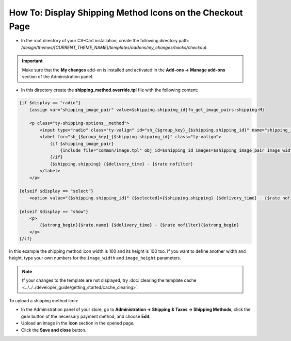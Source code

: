 **********************************************************
How To: Display Shipping Method Icons on the Checkout Page
**********************************************************

*   In the root directory of your CS-Cart installation, create the following directory path: */design/themes/[CURRENT_THEME_NAME]/templates/addons/my_changes/hooks/checkout*.

.. important ::

    Make sure that the **My changes** add-on is installed and activated in the **Add-ons → Manage add-ons** section of the Administration panel.

*   In this directory create the **shipping_method.override.tpl** file with the following content:

.. code-block :: none

    {if $display == "radio"}
        {assign var="shipping_image_pair" value=$shipping.shipping_id|fn_get_image_pairs:shipping:M}

        <p class="ty-shipping-options__method">
            <input type="radio" class="ty-valign" id="sh_{$group_key}_{$shipping.shipping_id}" name="shipping_ids[{$group_key}]" value="{$shipping.shipping_id}" onclick="fn_calculate_total_shipping_cost();" {$checked} />
            <label for="sh_{$group_key}_{$shipping.shipping_id}" class="ty-valign">
                {if $shipping_image_pair}
                    {include file="common/image.tpl" obj_id=$shipping_id images=$shipping_image_pair image_width=100 image_height=100}
                {/if}
                {$shipping.shipping} {$delivery_time} - {$rate nofilter}
            </label>
        </p>

    {elseif $display == "select"}
        <option value="{$shipping.shipping_id}" {$selected}>{$shipping.shipping} {$delivery_time} - {$rate nofilter}</option>

    {elseif $display == "show"}
        <p>
            {$strong_begin}{$rate.name} {$delivery_time} - {$rate nofilter}{$strong_begin}
        </p>
    {/if}

In this example the shipping method icon width is 100 and its height is 100 too. If you want to define another width and height, type your own numbers for the ``image_width`` and ``image_height`` parameters.

.. note ::

    If your changes to the template are not displayed, try :doc:`clearing the template cache <../../../developer_guide/getting_started/cache_clearing>`.

To upload a shipping method icon:

*   In the Administration panel of your store, go to **Administration → Shipping & Taxes → Shipping Methods**, click the gear button of the necessary payment method, and choose **Edit**.
*   Upload an image in the **Icon** section in the opened page.
*   Click the **Save and close** button.
